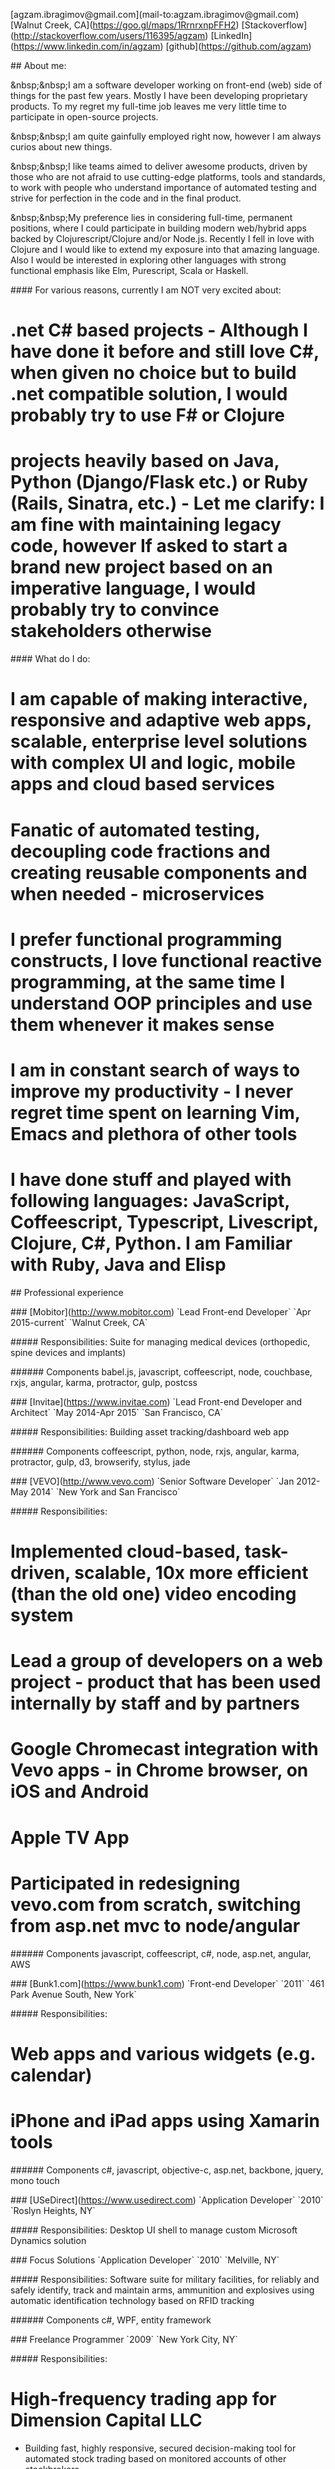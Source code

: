# Ag Ibragimov
[agzam.ibragimov@gmail.com](mail-to:agzam.ibragimov@gmail.com)
[Walnut Creek, CA](https://goo.gl/maps/1RrnrxnpFFH2)
[Stackoverflow](http://stackoverflow.com/users/116395/agzam)
[LinkedIn](https://www.linkedin.com/in/agzam)
[github](https://github.com/agzam)

## About me:

&nbsp;&nbsp;I am a software developer working on front-end (web) side of things for the past few years. Mostly I have been developing proprietary products. To my regret my full-time job leaves me very little time to participate in open-source projects.

&nbsp;&nbsp;I am quite gainfully employed right now, however I am always curios about new things.

&nbsp;&nbsp;I like teams aimed to deliver awesome products, driven by those who are not afraid to use cutting-edge platforms, tools and standards, to work with people who understand importance of automated testing and strive for perfection in the code and in the final product.

&nbsp;&nbsp;My preference lies in considering full-time, permanent positions, where I could participate in building modern web/hybrid apps backed by Clojurescript/Clojure and/or Node.js. Recently I fell in love with Clojure and I would like to extend my exposure into that amazing language. Also I would be interested in exploring other languages with strong functional emphasis like Elm, Purescript, Scala or Haskell.

#### For various reasons, currently I am NOT very excited about:

* .net C# based projects *- Although I have done it before and still love C#, when given no choice but to build .net compatible solution, I would probably try to use F# or Clojure*
* projects heavily based on Java, Python (Django/Flask etc.) or Ruby (Rails, Sinatra, etc.) *- Let me clarify: I am fine with maintaining legacy code, however If asked to start a brand new project based on an imperative language, I would probably try to convince stakeholders otherwise*

#### What do I do:
* I am capable of making interactive, responsive and adaptive web apps, scalable, enterprise level solutions with complex UI and logic, mobile apps and cloud based services
* Fanatic of automated testing, decoupling code fractions and creating reusable components and when needed - microservices
* I prefer functional programming constructs, I love functional reactive programming, at the same time I understand OOP principles and use them whenever it makes sense
* I am in constant search of ways to improve my productivity - I never regret time spent on learning Vim, Emacs and plethora of other tools
* I have done stuff and played with following languages: JavaScript, Coffeescript, Typescript, Livescript, Clojure, C#, Python. I am Familiar with Ruby, Java and Elisp

## Professional experience

### [Mobitor](http://www.mobitor.com)
`Lead Front-end Developer` `Apr 2015-current` `Walnut Creek, CA`

##### Responsibilities:
Suite for managing medical devices (orthopedic, spine devices and implants)

###### Components
babel.js, javascript, coffeescript, node, couchbase, rxjs, angular, karma, protractor, gulp, postcss

### [Invitae](https://www.invitae.com)
`Lead Front-end Developer and Architect` `May 2014-Apr 2015` `San Francisco, CA`

##### Responsibilities:
Building asset tracking/dashboard web app

###### Components
coffeescript, python, node, rxjs, angular, karma, protractor, gulp, d3, browserify, stylus, jade

### [VEVO](http://www.vevo.com)
`Senior Software Developer` `Jan 2012-May 2014` `New York and San Francisco`

##### Responsibilities:
* Implemented cloud-based, task-driven, scalable, 10x more efficient (than the old one) video encoding system
* Lead a group of developers on a web project - product that has been used internally by staff and by partners
* Google Chromecast integration with Vevo apps - in Chrome browser, on iOS and Android
* Apple TV App
* Participated in redesigning vevo.com from scratch, switching from asp.net mvc to node/angular

###### Components
javascript, coffeescript, c#, node, asp.net, angular, AWS

### [Bunk1.com](https://www.bunk1.com)
`Front-end Developer` `2011` `461 Park Avenue South, New York`

##### Responsibilities:
* Web apps and various widgets (e.g. calendar)
* iPhone and iPad apps using Xamarin tools

###### Components
c#, javascript, objective-c, asp.net, backbone, jquery, mono touch

### [USeDirect](https://www.usedirect.com)
`Application Developer` `2010` `Roslyn Heights, NY`

##### Responsibilities:
Desktop UI shell to manage custom Microsoft Dynamics solution

### Focus Solutions
`Application Developer` `2010` `Melville, NY`

##### Responsibilities:
Software suite for military facilities, for reliably and safely identify, track and maintain arms, ammunition and explosives using automatic identification technology based on RFID tracking

###### Components
c#, WPF, entity framework

### Freelance Programmer
`2009` `New York City, NY`

##### Responsibilities:
* High-frequency trading app for Dimension Capital LLC
    * Building fast, highly responsive, secured decision-making tool for automated stock trading based on monitored accounts of other stockbrokers.
* QA automation for RI Communications group
* Web projects for Exotag

###### Components
c#, javascript, wordpress, php

### [Educational Services & Products](http://www.esp-sgs.com)
`Web Developer` `2008-2009` `Brooklyn, NY`

asp.net web apps

### CodeLuxe
`Application Developer` `2008` `Moscow, Russia`

Developing casual games based on Silverlight

### DENISE Fashion Stores
`Chief Information Officer` `2007-2008` `Moscow, Russia`

Maintaining ERP, Sales and Retail management systems

### [PlusSoft](http://plussoft.uz) 
`Senior Software Developer` `2003-2006` `Tashkent, Uzbekistan`
* Ticket booking software suite for Uzbekistan Airways
* Project for National broadcasting company for planning, allocation and monitoring TV commercials

### A&A Software
`Senior Software Developer` `2005-2006` `Dubai, UAE`

Commissioned as a consultant by "PlusSoft"

##### Responsibilities:
* Bookkeeping software for air-cargo companies ("[Aerovista](http://www.aerovista.aero)" and "[RusAviation](http://www.rusaviation.com)")
* Car renting suite for rent-a-car facilities in Dubai

### Spektr
`System Administrator` `2001-2003` `Pyatigorsk, Russia`

ERP suite. Staff and salary modules

### [National Broadcasting Company](http://www.mtrk.uz/en)
`Web Designer` `1999-2001` `Tashkent, Uzbekistan`

  &nbsp;

### [State Tax Committee](https:\\soliq.uz)
`Support Specialist` `1996-1999` `Tashkent, Uzbekistan`

## Education

#### [Tashkent City College of Information Technologies](kalanovo.uz)
 Bachelor of Science in Information Technology &nbsp; `1992-1996`

&nbsp; &nbsp;
 updated: December 2015
